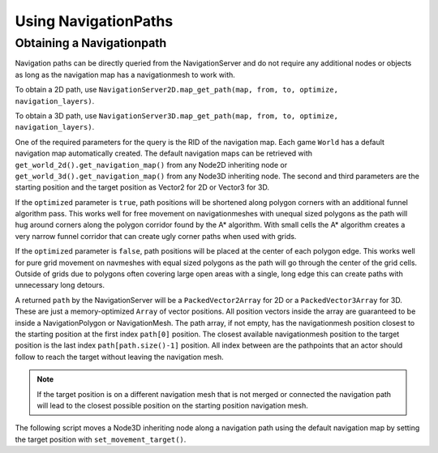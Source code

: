 .. _doc_navigation_using_navigationpaths:

Using NavigationPaths
=====================

Obtaining a Navigationpath
--------------------------

Navigation paths can be directly queried from the NavigationServer and do not require any 
additional nodes or objects as long as the navigation map has a navigationmesh to work with.

To obtain a 2D path, use ``NavigationServer2D.map_get_path(map, from, to, optimize, navigation_layers)``.

To obtain a 3D path, use ``NavigationServer3D.map_get_path(map, from, to, optimize, navigation_layers)``.

One of the required parameters for the query is the RID of the navigation map. 
Each game ``World`` has a default navigation map automatically created. 
The default navigation maps can be retrieved with ``get_world_2d().get_navigation_map()`` from 
any Node2D inheriting node or ``get_world_3d().get_navigation_map()`` from any Node3D inheriting node.
The second and third parameters are the starting position and the target position as Vector2 for 2D or Vector3 for 3D.

If the ``optimized`` parameter is ``true``, path positions will be shortened along polygon 
corners with an additional funnel algorithm pass. This works well for free movement 
on navigationmeshes with unequal sized polygons as the path will hug around corners 
along the polygon corridor found by the A* algorithm. With small cells the A* algorithm 
creates a very narrow funnel corridor that can create ugly corner paths when used with grids.

If the ``optimized`` parameter is ``false``, path positions will be placed at the center of each polygon edge. 
This works well for pure grid movement on navmeshes with equal sized polygons as the path will go through the center of the grid cells.
Outside of grids due to polygons often covering large open areas with a single, long edge this can create paths with unnecessary long detours.


.. tabs::
 .. code-tab:: gdscript GDScript

    extends Node2D
     # basic query for a navigation path in 2D using the default navigation map
    var default_2d_map_rid : RID = get_world_2d().get_navigation_map()
    var start_position : Vector2 = Vector2(0.0, 0.0)
    var target_position : Vector2 = Vector2(5.0, 0.0)
    var path : PackedVector2Array = NavigationServer2D.map_get_path(
        default_2d_map_rid,
        start_position,
        target_position,
        true
    )

.. tabs::
 .. code-tab:: gdscript GDScript

    extends Node3D
    # basic query for a navigation path in 3D using the default navigation map
    var default_3d_map_rid : RID = get_world_3d().get_navigation_map()
    var start_position : Vector3 = Vector3(0.0, 0.0, 0.0)
    var target_position : Vector3 = Vector3(5.0, 0.0, 3.0)
    var path : PackedVector3Array = NavigationServer3D.map_get_path(
        default_3d_map_rid,
        start_position,
        target_position,
        true
    )

A returned ``path`` by the NavigationServer will be a ``PackedVector2Array`` for 2D or a ``PackedVector3Array`` for 3D.
These are just a memory-optimized ``Array`` of vector positions.
All position vectors inside the array are guaranteed to be inside a NavigationPolygon or NavigationMesh.
The path array, if not empty, has the navigationmesh position closest to the starting position at the first index ``path[0]`` position.
The closest available navigationmesh position to the target position is the last index ``path[path.size()-1]`` position.
All index between are the pathpoints that an actor should follow to reach the target without leaving the navigation mesh.

.. note::

    If the target position is on a different navigation mesh that is not merged or connected 
    the navigation path will lead to the closest possible position on the starting position navigation mesh.

The following script moves a Node3D inheriting node along a navigation path using 
the default navigation map by setting the target position with ``set_movement_target()``.

.. tabs::
 .. code-tab:: gdscript GDScript

    var movement_speed : float = 4.0
    var movement_delta : float
    var path_point_margin : float = 0.5
    var default_3d_map_rid : RID = get_world_3d().get_navigation_map()

    var current_path_index : int = 0
    var current_path_point : Vector3
    var current_path : PackedVector3Array
    
    func set_movement_target(target_position : Vector3):
        
        var start_position : Vector3 = global_transform.origin
        
        current_path = NavigationServer3D.map_get_path(
            default_3d_map_rid,
            start_position,
            target_position,
            true
        )
        
        if not current_path.is_empty():
            current_path_index = 0
            current_path_point = current_path[0]
    
    func _physics_process(delta):
        
        if current_path.is_empty():
            return
        
        movement_delta = move_speed * delta
        
        if global_transform.origin.distance_to(current_path_point) <= path_point_margin:
            current_path_index += 1
            if current_path_index >= current_path.size():
                current_path = []
                current_path_index = 0
                current_path_point = global_transform.origin
                return
        
        current_path_point = current_path[current_path_index]
        
        var new_velocity : Vector3 = (current_path_point - global_transform.origin).normalized() * movement_delta
        
        global_transform.origin = global_transform.origin.move_toward(global_transform.origin + new_velocity, movement_delta)
